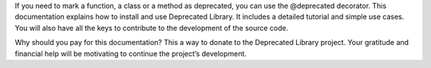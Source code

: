 If you need to mark a function, a class or a method as deprecated, you can use the @deprecated decorator.
This documentation explains how to install and use Deprecated Library.
It includes a detailed tutorial and simple use cases.
You will also have all the keys to contribute to the development of the source code.

Why should you pay for this documentation? This a way to donate to the Deprecated Library project.
Your gratitude and financial help will be motivating to continue the project’s development.
